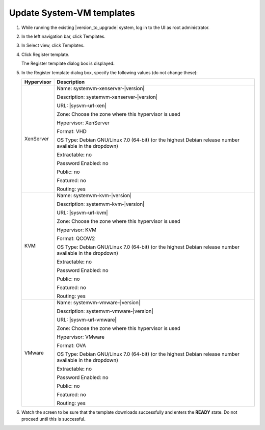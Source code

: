 .. Licensed to the Apache Software Foundation (ASF) under one
   or more contributor license agreements.  See the NOTICE file
   distributed with this work for additional information#
   regarding copyright ownership.  The ASF licenses this file
   to you under the Apache License, Version 2.0 (the
   "License"); you may not use this file except in compliance
   with the License.  You may obtain a copy of the License at
   http://www.apache.org/licenses/LICENSE-2.0
   Unless required by applicable law or agreed to in writing,
   software distributed under the License is distributed on an
   "AS IS" BASIS, WITHOUT WARRANTIES OR CONDITIONS OF ANY
   KIND, either express or implied.  See the License for the
   specific language governing permissions and limitations
   under the License.

.. sub-section included in upgrade notes.

Update System-VM templates
--------------------------

#. While running the existing |version_to_upgrade| system, log in to the UI as 
   root administrator.

#. In the left navigation bar, click Templates.

#. In Select view, click Templates.

#. Click Register template.

   The Register template dialog box is displayed.

#. In the Register template dialog box, specify the following values
   (do not change these):

   +-------------------------+------------------------------------------------------------+
   | Hypervisor              | Description                                                |
   +=========================+============================================================+
   | XenServer               | Name: systemvm-xenserver-|version|                         |
   |                         |                                                            |
   |                         | Description: systemvm-xenserver-|version|                  |
   |                         |                                                            |
   |                         | URL: |sysvm-url-xen|                                       |
   |                         |                                                            |
   |                         | Zone: Choose the zone where this hypervisor is used        |
   |                         |                                                            |
   |                         | Hypervisor: XenServer                                      |
   |                         |                                                            |
   |                         | Format: VHD                                                |
   |                         |                                                            |
   |                         | OS Type: Debian GNU/Linux 7.0 (64-bit) (or the             |
   |                         | highest Debian release number available in the             |
   |                         | dropdown)                                                  |
   |                         |                                                            |
   |                         | Extractable: no                                            |
   |                         |                                                            |
   |                         | Password Enabled: no                                       |
   |                         |                                                            |
   |                         | Public: no                                                 |
   |                         |                                                            |
   |                         | Featured: no                                               |
   |                         |                                                            |
   |                         | Routing: yes                                               |
   +-------------------------+------------------------------------------------------------+
   | KVM                     | Name: systemvm-kvm-|version|                               |
   |                         |                                                            |
   |                         | Description: systemvm-kvm-|version|                        |
   |                         |                                                            |
   |                         | URL: |sysvm-url-kvm|                                       |  
   |                         |                                                            |
   |                         | Zone: Choose the zone where this hypervisor is used        |
   |                         |                                                            |
   |                         | Hypervisor: KVM                                            |
   |                         |                                                            |
   |                         | Format: QCOW2                                              |
   |                         |                                                            |
   |                         | OS Type: Debian GNU/Linux 7.0 (64-bit) (or the             |
   |                         | highest Debian release number available in the             |
   |                         | dropdown)                                                  |
   |                         |                                                            |
   |                         | Extractable: no                                            |
   |                         |                                                            |
   |                         | Password Enabled: no                                       |
   |                         |                                                            |
   |                         | Public: no                                                 |
   |                         |                                                            |
   |                         | Featured: no                                               |
   |                         |                                                            |
   |                         | Routing: yes                                               |
   +-------------------------+------------------------------------------------------------+
   | VMware                  | Name: systemvm-vmware-|version|                            |
   |                         |                                                            |
   |                         | Description: systemvm-vmware-|version|                     |
   |                         |                                                            |
   |                         | URL: |sysvm-url-vmware|                                    |
   |                         |                                                            |
   |                         | Zone: Choose the zone where this hypervisor is used        |
   |                         |                                                            |
   |                         | Hypervisor: VMware                                         |
   |                         |                                                            |
   |                         | Format: OVA                                                |
   |                         |                                                            |
   |                         | OS Type: Debian GNU/Linux 7.0 (64-bit) (or the             |
   |                         | highest Debian release number available in the             |
   |                         | dropdown)                                                  |
   |                         |                                                            |
   |                         | Extractable: no                                            |
   |                         |                                                            |
   |                         | Password Enabled: no                                       |
   |                         |                                                            |
   |                         | Public: no                                                 |
   |                         |                                                            |
   |                         | Featured: no                                               |
   |                         |                                                            |
   |                         | Routing: yes                                               |
   +-------------------------+------------------------------------------------------------+

#. Watch the screen to be sure that the template downloads successfully and 
   enters the **READY** state. Do not proceed until this is successful.
